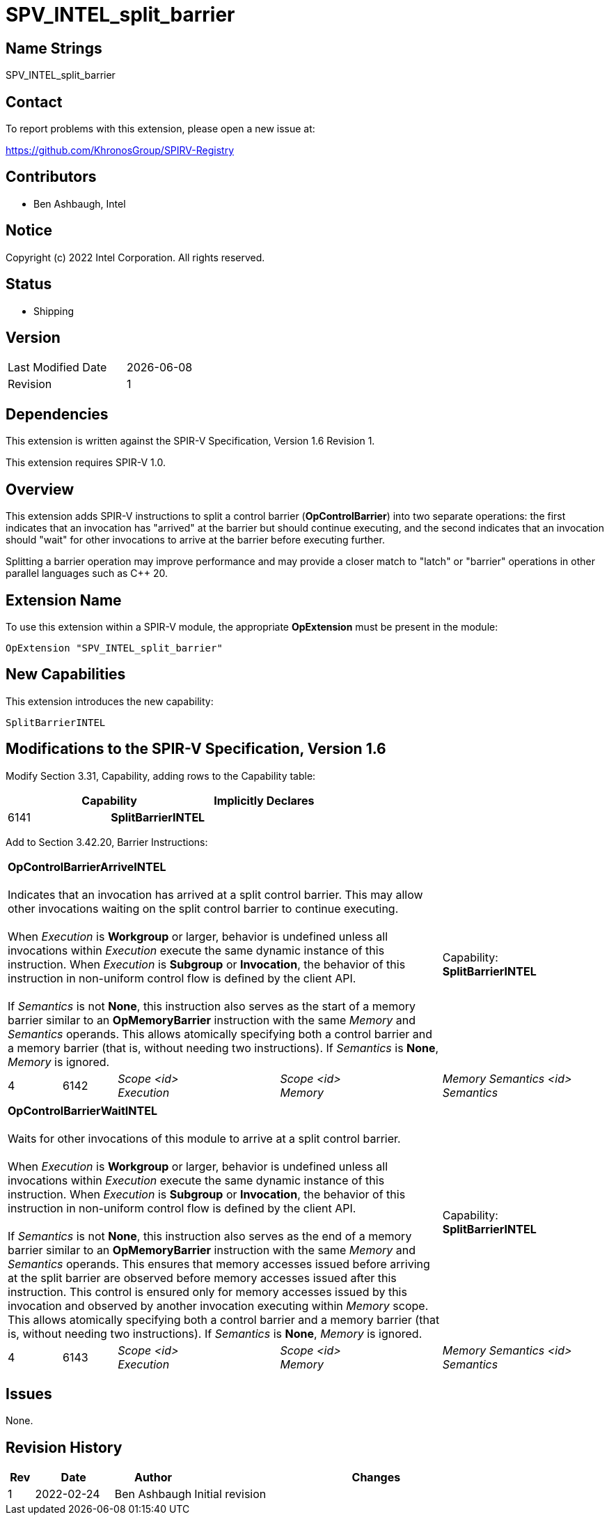 SPV_INTEL_split_barrier
=======================

== Name Strings

SPV_INTEL_split_barrier

== Contact

To report problems with this extension, please open a new issue at:

https://github.com/KhronosGroup/SPIRV-Registry

== Contributors

- Ben Ashbaugh, Intel

== Notice

Copyright (c) 2022 Intel Corporation.  All rights reserved.

== Status

- Shipping

== Version

[width="40%",cols="25,25"]
|========================================
| Last Modified Date | {docdate}
| Revision           | 1
|========================================

== Dependencies

This extension is written against the SPIR-V Specification,
Version 1.6 Revision 1.

This extension requires SPIR-V 1.0.

== Overview

This extension adds SPIR-V instructions to split a control barrier (*OpControlBarrier*) into two separate operations:
the first indicates that an invocation has "arrived" at the barrier but should continue executing,
and the second indicates that an invocation should "wait" for other invocations to arrive at the barrier before executing further.

Splitting a barrier operation may improve performance and may provide a closer match to "latch" or "barrier" operations in other parallel languages such as C++ 20.

== Extension Name

To use this extension within a SPIR-V module, the appropriate *OpExtension* must
be present in the module:

[subs="attributes"]
----
OpExtension "SPV_INTEL_split_barrier"
----

== New Capabilities

This extension introduces the new capability:

[subs="attributes"]
----
SplitBarrierINTEL
----

== Modifications to the SPIR-V Specification, Version 1.6

Modify Section 3.31, Capability, adding rows to the Capability table:

--
[options="header"]
|====
2+^| Capability ^| Implicitly Declares 
| 6141 | *SplitBarrierINTEL*
|
|====
--

Add to Section 3.42.20, Barrier Instructions:

[cols="1,1,3*3",width="100%"]
|=====
4+|[[OpControlBarrierArriveINTEL]]*OpControlBarrierArriveINTEL* +
 +
Indicates that an invocation has arrived at a split control barrier.
This may allow other invocations waiting on the split control barrier to continue executing. +
 +
When _Execution_ is *Workgroup* or larger, behavior is undefined unless all invocations within _Execution_ execute the same dynamic instance of this instruction.
When _Execution_ is *Subgroup* or *Invocation*, the behavior of this instruction in non-uniform control flow is defined by the client API. +
 +
If _Semantics_ is not *None*, this instruction also serves as the start of a memory barrier similar to an *OpMemoryBarrier* instruction with the same _Memory_ and _Semantics_ operands.
This allows atomically specifying both a control barrier and a memory barrier (that is, without needing two instructions). If _Semantics_ is *None*, _Memory_ is ignored. +
1+|Capability: +
*SplitBarrierINTEL*
1+| 4 | 6142
| _Scope <id>_ +
_Execution_
| _Scope <id>_ +
_Memory_
| _Memory Semantics <id>_ +
_Semantics_
|=====

[cols="1,1,3*3",width="100%"]
|=====
4+|[[OpControlBarrierWaitINTEL]]*OpControlBarrierWaitINTEL* +
 +
Waits for other invocations of this module to arrive at a split control barrier. +
 +
When _Execution_ is *Workgroup* or larger, behavior is undefined unless all invocations within _Execution_ execute the same dynamic instance of this instruction.
When _Execution_ is *Subgroup* or *Invocation*, the behavior of this instruction in non-uniform control flow is defined by the client API. +
 +
If _Semantics_ is not *None*, this instruction also serves as the end of a memory barrier similar to an *OpMemoryBarrier* instruction with the same _Memory_ and _Semantics_ operands.
This ensures that memory accesses issued before arriving at the split barrier are observed before memory accesses issued after this instruction.
This control is ensured only for memory accesses issued by this invocation and observed by another invocation executing within _Memory_ scope.
This allows atomically specifying both a control barrier and a memory barrier (that is, without needing two instructions). If _Semantics_ is *None*, _Memory_ is ignored. +
1+|Capability: +
*SplitBarrierINTEL*
1+| 4 | 6143
| _Scope <id>_ +
_Execution_
| _Scope <id>_ +
_Memory_
| _Memory Semantics <id>_ +
_Semantics_
|=====

== Issues

// . first issue
// +
// --
// *RESOLVED*:
// --
None.

== Revision History

[cols="5,15,15,70"]
[grid="rows"]
[options="header"]
|========================================
|Rev|Date|Author|Changes
|1|2022-02-24|Ben Ashbaugh|Initial revision
|========================================
